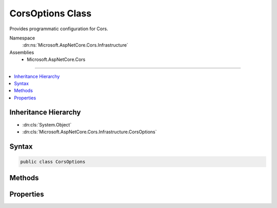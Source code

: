 

CorsOptions Class
=================






Provides programmatic configuration for Cors.


Namespace
    :dn:ns:`Microsoft.AspNetCore.Cors.Infrastructure`
Assemblies
    * Microsoft.AspNetCore.Cors

----

.. contents::
   :local:



Inheritance Hierarchy
---------------------


* :dn:cls:`System.Object`
* :dn:cls:`Microsoft.AspNetCore.Cors.Infrastructure.CorsOptions`








Syntax
------

.. code-block:: csharp

    public class CorsOptions








.. dn:class:: Microsoft.AspNetCore.Cors.Infrastructure.CorsOptions
    :hidden:

.. dn:class:: Microsoft.AspNetCore.Cors.Infrastructure.CorsOptions

Methods
-------

.. dn:class:: Microsoft.AspNetCore.Cors.Infrastructure.CorsOptions
    :noindex:
    :hidden:

    
    .. dn:method:: Microsoft.AspNetCore.Cors.Infrastructure.CorsOptions.AddPolicy(System.String, Microsoft.AspNetCore.Cors.Infrastructure.CorsPolicy)
    
        
    
        
        Adds a new policy.
    
        
    
        
        :param name: The name of the policy.
        
        :type name: System.String
    
        
        :param policy: The :any:`Microsoft.AspNetCore.Cors.Infrastructure.CorsPolicy` policy to be added.
        
        :type policy: Microsoft.AspNetCore.Cors.Infrastructure.CorsPolicy
    
        
        .. code-block:: csharp
    
            public void AddPolicy(string name, CorsPolicy policy)
    
    .. dn:method:: Microsoft.AspNetCore.Cors.Infrastructure.CorsOptions.AddPolicy(System.String, System.Action<Microsoft.AspNetCore.Cors.Infrastructure.CorsPolicyBuilder>)
    
        
    
        
        Adds a new policy.
    
        
    
        
        :param name: The name of the policy.
        
        :type name: System.String
    
        
        :param configurePolicy: A delegate which can use a policy builder to build a policy.
        
        :type configurePolicy: System.Action<System.Action`1>{Microsoft.AspNetCore.Cors.Infrastructure.CorsPolicyBuilder<Microsoft.AspNetCore.Cors.Infrastructure.CorsPolicyBuilder>}
    
        
        .. code-block:: csharp
    
            public void AddPolicy(string name, Action<CorsPolicyBuilder> configurePolicy)
    
    .. dn:method:: Microsoft.AspNetCore.Cors.Infrastructure.CorsOptions.GetPolicy(System.String)
    
        
    
        
        Gets the policy based on the <em>name</em>
    
        
    
        
        :param name: The name of the policy to lookup.
        
        :type name: System.String
        :rtype: Microsoft.AspNetCore.Cors.Infrastructure.CorsPolicy
        :return: The :any:`Microsoft.AspNetCore.Cors.Infrastructure.CorsPolicy` if the policy was added.<code>null</code> otherwise.
    
        
        .. code-block:: csharp
    
            public CorsPolicy GetPolicy(string name)
    

Properties
----------

.. dn:class:: Microsoft.AspNetCore.Cors.Infrastructure.CorsOptions
    :noindex:
    :hidden:

    
    .. dn:property:: Microsoft.AspNetCore.Cors.Infrastructure.CorsOptions.DefaultPolicyName
    
        
        :rtype: System.String
    
        
        .. code-block:: csharp
    
            public string DefaultPolicyName { get; set; }
    

